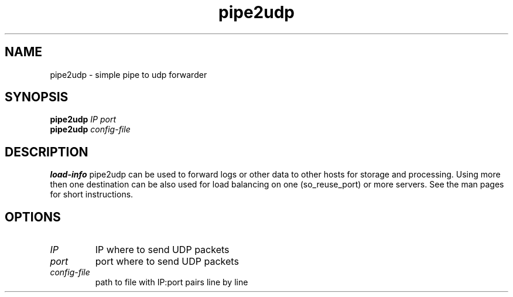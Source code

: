.TH pipe2udp 1
.SH NAME
pipe2udp \- simple pipe to udp forwarder
.SH SYNOPSIS
.B pipe2udp  \fIIP\fR \fIport\fR
.TP
.B pipe2udp \fIconfig-file\fR
.SH DESCRIPTION
.B load-info
pipe2udp can be used to forward logs or other data to other
hosts for storage and processing. Using more then one destination
can be also used for load balancing on one (so_reuse_port) or more
servers. See the man pages for short instructions.
.SH OPTIONS
.TP
.BR \fIIP\fR
IP where to send UDP packets
.TP
.BR \fIport\fR
port where to send UDP packets
.TP
.BR \fIconfig-file\fR
path to file with IP:port pairs line by line

